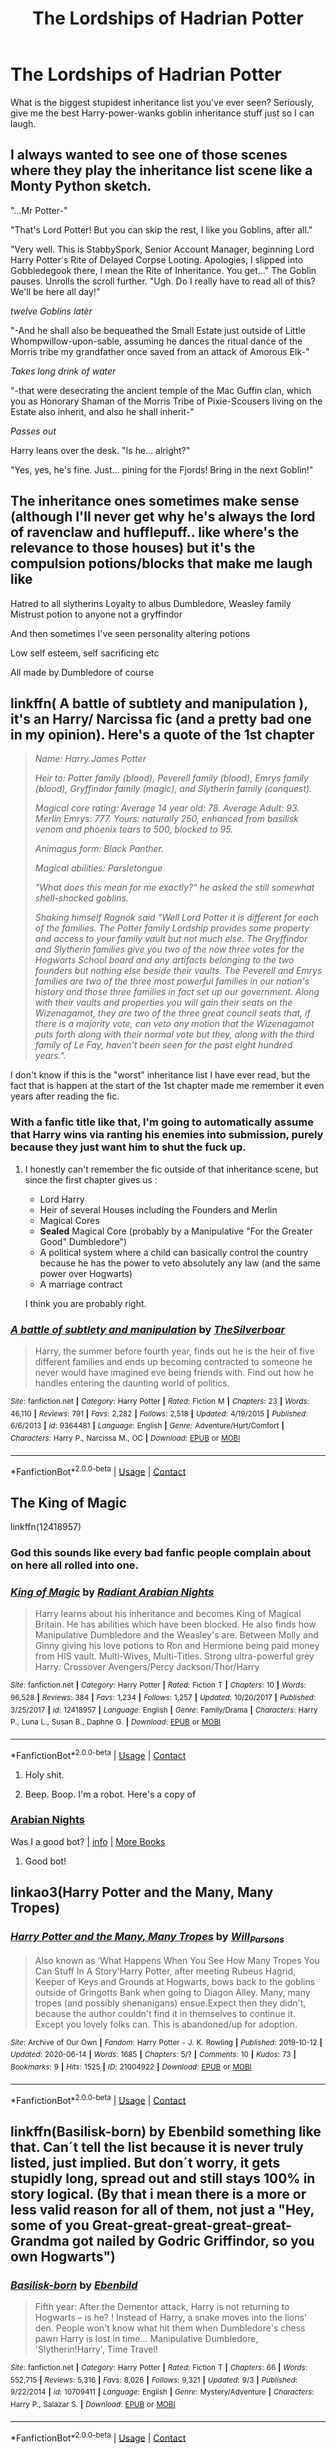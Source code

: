 #+TITLE: The Lordships of Hadrian Potter

* The Lordships of Hadrian Potter
:PROPERTIES:
:Author: MrMagmaplayz
:Score: 21
:DateUnix: 1602277814.0
:DateShort: 2020-Oct-10
:FlairText: Discussion
:END:
What is the biggest stupidest inheritance list you've ever seen? Seriously, give me the best Harry-power-wanks goblin inheritance stuff just so I can laugh.


** I always wanted to see one of those scenes where they play the inheritance list scene like a Monty Python sketch.

"...Mr Potter-"

"That's Lord Potter! But you can skip the rest, I like you Goblins, after all."

"Very well. This is StabbySpork, Senior Account Manager, beginning Lord Harry Potter's Rite of Delayed Corpse Looting. Apologies, I slipped into Gobbledegook there, I mean the Rite of Inheritance. You get..." The Goblin pauses. Unrolls the scroll further. "Ugh. Do I really have to read all of this? We'll be here all day!"

/twelve Goblins latèr/

"-And he shall also be bequeathed the Small Estate just outside of Little Whompwillow-upon-sable, assuming he dances the ritual dance of the Morris tribe my grandfather once saved from an attack of Amorous Elk-"

/Takes long drink of water/

"-that were desecrating the ancient temple of the Mac Guffin clan, which you as Honorary Shaman of the Morris Tribe of Pixie-Scousers living on the Estate also inherit, and also he shall inherit-"

/Passes out/

Harry leans over the desk. "Is he... alright?"

"Yes, yes, he's fine. Just... pining for the Fjords! Bring in the next Goblin!"
:PROPERTIES:
:Author: Avalon1632
:Score: 45
:DateUnix: 1602282526.0
:DateShort: 2020-Oct-10
:END:


** The inheritance ones sometimes make sense (although I'll never get why he's always the lord of ravenclaw and hufflepuff.. like where's the relevance to those houses) but it's the compulsion potions/blocks that make me laugh like

Hatred to all slytherins Loyalty to albus Dumbledore, Weasley family Mistrust potion to anyone not a gryffindor

And then sometimes I've seen personality altering potions

Low self esteem, self sacrificing etc

All made by Dumbledore of course
:PROPERTIES:
:Author: Sleepyboiquentin
:Score: 22
:DateUnix: 1602280414.0
:DateShort: 2020-Oct-10
:END:


** linkffn( *A battle of subtlety and manipulation* ), it's an Harry/ Narcissa fic (and a pretty bad one in my opinion). Here's a quote of the 1st chapter

#+begin_quote
  /Name: Harry James Potter/

  /Heir to: Potter family (blood), Peverell family (blood), Emrys family (blood), Gryffindor family (magic), and Slytherin family (conquest)./

  /Magical core rating: Average 14 year old: 78. Average Adult: 93. Merlin Emrys: 777. Yours: naturally 250, enhanced from basilisk venom and phoenix tears to 500, blocked to 95./

  /Animagus form: Black Panther./

  /Magical abilities: Parsletongue/

  /"What does this mean for me exactly?" he asked the still somewhat shell-shocked goblins./

  /Shaking himself Ragnok said "Well Lord Potter it is different for each of the families. The Potter family Lordship provides some property and access to your family vault but not much else. The Gryffindor and Slytherin families give you two of the now three votes for the Hogwarts School board and any artifacts belonging to the two founders but nothing else beside their vaults. The Peverell and Emrys families are two of the three most powerful families in our nation's history and those three families in fact set up our government. Along with their vaults and properties you will gain their seats on the Wizenagamot, they are two of the three great council seats that, if there is a majority vote, can veto any motion that the Wizenagamot puts forth along with their normal vote but they, along with the third family of Le Fay, haven't been seen for the past eight hundred years."./
#+end_quote

I don't know if this is the "worst" inheritance list I have ever read, but the fact that is happen at the start of the 1st chapter made me remember it even years after reading the fic.
:PROPERTIES:
:Author: PlusMortgage
:Score: 13
:DateUnix: 1602285218.0
:DateShort: 2020-Oct-10
:END:

*** With a fanfic title like that, I'm going to automatically assume that Harry wins via ranting his enemies into submission, purely because they just want him to shut the fuck up.
:PROPERTIES:
:Author: Raesong
:Score: 17
:DateUnix: 1602285589.0
:DateShort: 2020-Oct-10
:END:

**** I honestly can't remember the fic outside of that inheritance scene, but since the first chapter gives us :

- Lord Harry
- Heir of several Houses including the Founders and Merlin
- Magical Cores
- *Sealed* Magical Core (probably by a Manipulative "For the Greater Good" Dumbledore")
- A political system where a child can basically control the country because he has the power to veto absolutely any law (and the same power over Hogwarts)
- A marriage contract

I think you are probably right.
:PROPERTIES:
:Author: PlusMortgage
:Score: 6
:DateUnix: 1602288135.0
:DateShort: 2020-Oct-10
:END:


*** [[https://www.fanfiction.net/s/9364481/1/][*/A battle of subtlety and manipulation/*]] by [[https://www.fanfiction.net/u/4014098/TheSilverboar][/TheSilverboar/]]

#+begin_quote
  Harry, the summer before fourth year, finds out he is the heir of five different families and ends up becoming contracted to someone he never would have imagined eve being friends with. Find out how he handles entering the daunting world of politics.
#+end_quote

^{/Site/:} ^{fanfiction.net} ^{*|*} ^{/Category/:} ^{Harry} ^{Potter} ^{*|*} ^{/Rated/:} ^{Fiction} ^{M} ^{*|*} ^{/Chapters/:} ^{23} ^{*|*} ^{/Words/:} ^{46,110} ^{*|*} ^{/Reviews/:} ^{791} ^{*|*} ^{/Favs/:} ^{2,282} ^{*|*} ^{/Follows/:} ^{2,518} ^{*|*} ^{/Updated/:} ^{4/19/2015} ^{*|*} ^{/Published/:} ^{6/6/2013} ^{*|*} ^{/id/:} ^{9364481} ^{*|*} ^{/Language/:} ^{English} ^{*|*} ^{/Genre/:} ^{Adventure/Hurt/Comfort} ^{*|*} ^{/Characters/:} ^{Harry} ^{P.,} ^{Narcissa} ^{M.,} ^{OC} ^{*|*} ^{/Download/:} ^{[[http://www.ff2ebook.com/old/ffn-bot/index.php?id=9364481&source=ff&filetype=epub][EPUB]]} ^{or} ^{[[http://www.ff2ebook.com/old/ffn-bot/index.php?id=9364481&source=ff&filetype=mobi][MOBI]]}

--------------

*FanfictionBot*^{2.0.0-beta} | [[https://github.com/FanfictionBot/reddit-ffn-bot/wiki/Usage][Usage]] | [[https://www.reddit.com/message/compose?to=tusing][Contact]]
:PROPERTIES:
:Author: FanfictionBot
:Score: 1
:DateUnix: 1602285242.0
:DateShort: 2020-Oct-10
:END:


** The King of Magic

linkffn(12418957)
:PROPERTIES:
:Author: I_love_DPs
:Score: 11
:DateUnix: 1602279791.0
:DateShort: 2020-Oct-10
:END:

*** God this sounds like every bad fanfic people complain about on here all rolled into one.
:PROPERTIES:
:Author: Wireless-Wizard
:Score: 10
:DateUnix: 1602312427.0
:DateShort: 2020-Oct-10
:END:


*** [[https://www.fanfiction.net/s/12418957/1/][*/King of Magic/*]] by [[https://www.fanfiction.net/u/2796140/Radiant-Arabian-Nights][/Radiant Arabian Nights/]]

#+begin_quote
  Harry learns about his inheritance and becomes King of Magical Britain. He has abilities which have been blocked. He also finds how Manipulative Dumbledore and the Weasley's are. Between Molly and Ginny giving his love potions to Ron and Hermione being paid money from HIS vault. Multi-Wives, Multi-Titles. Strong ultra-powerful grey Harry: Crossover Avengers/Percy Jackson/Thor/Harry
#+end_quote

^{/Site/:} ^{fanfiction.net} ^{*|*} ^{/Category/:} ^{Harry} ^{Potter} ^{*|*} ^{/Rated/:} ^{Fiction} ^{T} ^{*|*} ^{/Chapters/:} ^{10} ^{*|*} ^{/Words/:} ^{96,528} ^{*|*} ^{/Reviews/:} ^{384} ^{*|*} ^{/Favs/:} ^{1,234} ^{*|*} ^{/Follows/:} ^{1,257} ^{*|*} ^{/Updated/:} ^{10/20/2017} ^{*|*} ^{/Published/:} ^{3/25/2017} ^{*|*} ^{/id/:} ^{12418957} ^{*|*} ^{/Language/:} ^{English} ^{*|*} ^{/Genre/:} ^{Family/Drama} ^{*|*} ^{/Characters/:} ^{Harry} ^{P.,} ^{Luna} ^{L.,} ^{Susan} ^{B.,} ^{Daphne} ^{G.} ^{*|*} ^{/Download/:} ^{[[http://www.ff2ebook.com/old/ffn-bot/index.php?id=12418957&source=ff&filetype=epub][EPUB]]} ^{or} ^{[[http://www.ff2ebook.com/old/ffn-bot/index.php?id=12418957&source=ff&filetype=mobi][MOBI]]}

--------------

*FanfictionBot*^{2.0.0-beta} | [[https://github.com/FanfictionBot/reddit-ffn-bot/wiki/Usage][Usage]] | [[https://www.reddit.com/message/compose?to=tusing][Contact]]
:PROPERTIES:
:Author: FanfictionBot
:Score: 3
:DateUnix: 1602279810.0
:DateShort: 2020-Oct-10
:END:

**** Holy shit.
:PROPERTIES:
:Author: robobreasts
:Score: 7
:DateUnix: 1602289302.0
:DateShort: 2020-Oct-10
:END:


**** Beep. Boop. I'm a robot. Here's a copy of

*** [[https://snewd.com/ebooks/one-thousand-and-one-nights/][Arabian Nights]]
    :PROPERTIES:
    :CUSTOM_ID: arabian-nights
    :END:
Was I a good bot? | [[https://www.reddit.com/user/Reddit-Book-Bot/][info]] | [[https://old.reddit.com/user/Reddit-Book-Bot/comments/i15x1d/full_list_of_books_and_commands/][More Books]]
:PROPERTIES:
:Author: Reddit-Book-Bot
:Score: 10
:DateUnix: 1602279826.0
:DateShort: 2020-Oct-10
:END:

***** Good bot!
:PROPERTIES:
:Author: verdainmierle
:Score: 5
:DateUnix: 1602284186.0
:DateShort: 2020-Oct-10
:END:


** linkao3(Harry Potter and the Many, Many Tropes)
:PROPERTIES:
:Author: EclipseStarfall
:Score: 2
:DateUnix: 1602294667.0
:DateShort: 2020-Oct-10
:END:

*** [[https://archiveofourown.org/works/21004922][*/Harry Potter and the Many, Many Tropes/*]] by [[https://www.archiveofourown.org/users/Will_Parsons/pseuds/Will_Parsons][/Will_Parsons/]]

#+begin_quote
  Also known as ‘What Happens When You See How Many Tropes You Can Stuff In A Story'Harry Potter, after meeting Rubeus Hagrid, Keeper of Keys and Grounds at Hogwarts, bows back to the goblins outside of Gringotts Bank when going to Diagon Alley. Many, many tropes (and possibly shenanigans) ensue.Expect then they didn't, because the author couldn't find it in themselves to continue it. Except you lovely folks can. This is abandoned/up for adoption.
#+end_quote

^{/Site/:} ^{Archive} ^{of} ^{Our} ^{Own} ^{*|*} ^{/Fandom/:} ^{Harry} ^{Potter} ^{-} ^{J.} ^{K.} ^{Rowling} ^{*|*} ^{/Published/:} ^{2019-10-12} ^{*|*} ^{/Updated/:} ^{2020-06-14} ^{*|*} ^{/Words/:} ^{1685} ^{*|*} ^{/Chapters/:} ^{5/?} ^{*|*} ^{/Comments/:} ^{10} ^{*|*} ^{/Kudos/:} ^{73} ^{*|*} ^{/Bookmarks/:} ^{9} ^{*|*} ^{/Hits/:} ^{1525} ^{*|*} ^{/ID/:} ^{21004922} ^{*|*} ^{/Download/:} ^{[[https://archiveofourown.org/downloads/21004922/Harry%20Potter%20and%20the.epub?updated_at=1592255391][EPUB]]} ^{or} ^{[[https://archiveofourown.org/downloads/21004922/Harry%20Potter%20and%20the.mobi?updated_at=1592255391][MOBI]]}

--------------

*FanfictionBot*^{2.0.0-beta} | [[https://github.com/FanfictionBot/reddit-ffn-bot/wiki/Usage][Usage]] | [[https://www.reddit.com/message/compose?to=tusing][Contact]]
:PROPERTIES:
:Author: FanfictionBot
:Score: 1
:DateUnix: 1602294691.0
:DateShort: 2020-Oct-10
:END:


** linkffn(Basilisk-born) by Ebenbild something like that. Can´t tell the list because it is never truly listed, just implied. But don´t worry, it gets stupidly long, spread out and still stays 100% in story logical. (By that i mean there is a more or less valid reason for all of them, not just a "Hey, some of you Great-great-great-great-great-Grandma got nailed by Godric Griffindor, so you own Hogwarts")
:PROPERTIES:
:Author: Harriff
:Score: 1
:DateUnix: 1602454002.0
:DateShort: 2020-Oct-12
:END:

*** [[https://www.fanfiction.net/s/10709411/1/][*/Basilisk-born/*]] by [[https://www.fanfiction.net/u/4707996/Ebenbild][/Ebenbild/]]

#+begin_quote
  Fifth year: After the Dementor attack, Harry is not returning to Hogwarts -- is he? ! Instead of Harry, a snake moves into the lions' den. People won't know what hit them when Dumbledore's chess pawn Harry is lost in time... Manipulative Dumbledore, 'Slytherin!Harry', Time Travel!
#+end_quote

^{/Site/:} ^{fanfiction.net} ^{*|*} ^{/Category/:} ^{Harry} ^{Potter} ^{*|*} ^{/Rated/:} ^{Fiction} ^{T} ^{*|*} ^{/Chapters/:} ^{66} ^{*|*} ^{/Words/:} ^{552,715} ^{*|*} ^{/Reviews/:} ^{5,316} ^{*|*} ^{/Favs/:} ^{8,026} ^{*|*} ^{/Follows/:} ^{9,321} ^{*|*} ^{/Updated/:} ^{9/3} ^{*|*} ^{/Published/:} ^{9/22/2014} ^{*|*} ^{/id/:} ^{10709411} ^{*|*} ^{/Language/:} ^{English} ^{*|*} ^{/Genre/:} ^{Mystery/Adventure} ^{*|*} ^{/Characters/:} ^{Harry} ^{P.,} ^{Salazar} ^{S.} ^{*|*} ^{/Download/:} ^{[[http://www.ff2ebook.com/old/ffn-bot/index.php?id=10709411&source=ff&filetype=epub][EPUB]]} ^{or} ^{[[http://www.ff2ebook.com/old/ffn-bot/index.php?id=10709411&source=ff&filetype=mobi][MOBI]]}

--------------

*FanfictionBot*^{2.0.0-beta} | [[https://github.com/FanfictionBot/reddit-ffn-bot/wiki/Usage][Usage]] | [[https://www.reddit.com/message/compose?to=tusing][Contact]]
:PROPERTIES:
:Author: FanfictionBot
:Score: 1
:DateUnix: 1602454025.0
:DateShort: 2020-Oct-12
:END:
